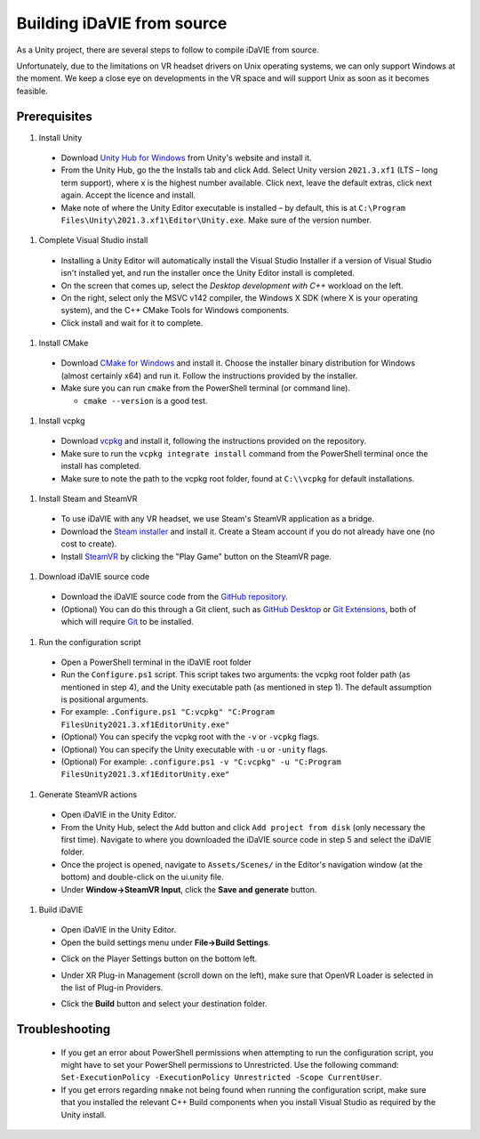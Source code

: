.. _build:
Building iDaVIE from source
===========================

As a Unity project, there are several steps to follow to compile iDaVIE from source.

Unfortunately, due to the limitations on VR headset drivers on Unix operating systems, we can only support Windows at the moment. We keep a close eye on developments in the VR space and will support Unix as soon as it becomes feasible.

Prerequisites
-------------

#. Install Unity

  - Download `Unity Hub for Windows <https://public-cdn.cloud.unity3d.com/hub/prod/UnityHubSetup.exe>`_ from Unity's website and install it.
  - From the Unity Hub, go the the Installs tab and click Add. Select Unity version ``2021.3.xf1`` (LTS – long term support), where x is the highest number available. Click next, leave the default extras, click next again. Accept the licence and install.
  - Make note of where the Unity Editor executable is installed – by default, this is at ``C:\Program Files\Unity\2021.3.xf1\Editor\Unity.exe``. Make sure of the version number.

#. Complete Visual Studio install

  - Installing a Unity Editor will automatically install the Visual Studio Installer if a version of Visual Studio isn't installed yet, and run the installer once the Unity Editor install is completed.
  - On the screen that comes up, select the `Desktop development with C++` workload on the left.
    
    .. raw:: html

       <img src="_static/Build_VisualStudioInstall_WorkloadSelect.png"
         style="width:30%;height:auto;"
         class="center">

  - On the right, select only the MSVC v142 compiler, the Windows X SDK (where X is your operating system), and the C++ CMake Tools for Windows components.
    
    .. raw:: html

       <img src="_static/Build_VisualStudioInstall_ComponentSelect.png"
         style="width:50%;height:auto"
         class="center">

  - Click install and wait for it to complete.

#. Install CMake

  - Download `CMake for Windows <https://cmake.org/download/>`_ and install it. Choose the installer binary distribution for Windows (almost certainly x64) and run it. Follow the instructions provided by the installer.
  - Make sure you can run :literal:`cmake` from the PowerShell terminal (or command line).
    
    - :literal:`cmake --version` is a good test.

#. Install vcpkg

  - Download `vcpkg <https://github.com/microsoft/vcpkg>`_ and install it, following the instructions provided on the repository.
  - Make sure to run the ``vcpkg integrate install`` command from the PowerShell terminal once the install has completed.
  - Make sure to note the path to the vcpkg root folder, found at :literal:`C:\\\\vcpkg` for default installations.

#. Install Steam and SteamVR
  - To use iDaVIE with any VR headset, we use Steam's SteamVR application as a bridge.
  - Download the `Steam installer <https://store.steampowered.com/about/>`_ and install it. Create a Steam account if you do not already have one (no cost to create).
  - Install `SteamVR <https://store.steampowered.com/app/250820/SteamVR/>`_ by clicking the "Play Game" button on the SteamVR page.

#. Download iDaVIE source code

  - Download the iDaVIE source code from the `GitHub repository <https://github.com/idia-astro/iDaVIE>`_.
  - (Optional) You can do this through a Git client, such as `GitHub Desktop <https://desktop.github.com/download/>`_ or `Git Extensions <https://github.com/gitextensions/gitextensions/releases/latest>`_, both of which will require `Git <https://git-scm.com/>`_ to be installed.

#. Run the configuration script

  - Open a PowerShell terminal in the iDaVIE root folder
  - Run the :literal:`Configure.ps1` script. This script takes two arguments: the vcpkg root folder path (as mentioned in step 4), and the Unity executable path (as mentioned in step 1). The default assumption is positional arguments.
  - For example: :literal:`.\Configure.ps1 "C:\vcpkg" "C:\Program Files\Unity\2021.3.xf1\Editor\Unity.exe"`
  - (Optional) You can specify the vcpkg root with the :literal:`-v` or :literal:`-vcpkg` flags.
  - (Optional) You can specify the Unity executable with :literal:`-u` or :literal:`-unity` flags.
  - (Optional) For example: :literal:`.\configure.ps1 -v "C:\vcpkg" -u "C:\Program Files\Unity\2021.3.xf1\Editor\Unity.exe"`

#. Generate SteamVR actions

  - Open iDaVIE in the Unity Editor.
  - From the Unity Hub, select the ``Add`` button and click ``Add project from disk`` (only necessary the first time). Navigate to where you downloaded the iDaVIE source code in step 5 and select the iDaVIE folder.
  - Once the project is opened, navigate to ``Assets/Scenes/`` in the Editor's navigation window (at the bottom) and double-click on the ui.unity file.
  - Under **Window->SteamVR Input**, click the **Save and generate** button.
  .. raw:: html

        <img src="_static/Build_SteamVRInput_1.png"
             style="width:60%;height:auto;"
             class="center">

  .. raw:: html

        <img src="_static/Build_SteamVRInput_2.png"
             style="width:35%;height:auto;"
             class="center">

#. Build iDaVIE

  - Open iDaVIE in the Unity Editor.
  - Open the build settings menu under **File->Build Settings**.
  .. raw:: html

        <img src="_static/Build_Build_1.png"
             style="width:65%;height:auto;"
             class="center">
  - Click on the Player Settings button on the bottom left.
  .. raw:: html

        <img src="_static/Build_Build_2.png"
             style="width:65%;height:auto;"
             class="center">
  - Under XR Plug-in Management (scroll down on the left), make sure that OpenVR Loader is selected in the list of Plug-in Providers.
  .. raw:: html

        <img src="_static/Build_Build_3.png"
             style="width:65%;height:auto;"
             class="center">
  - Click the **Build** button and select your destination folder.

Troubleshooting
---------------
  - If you get an error about PowerShell permissions when attempting to run the configuration script, you might have to set your PowerShell permissions to Unrestricted. Use the following command: ``Set-ExecutionPolicy -ExecutionPolicy Unrestricted -Scope CurrentUser``.
  - If you get errors regarding ``nmake`` not being found when running the configuration script, make sure that you installed the relevant C++ Build components when you install Visual Studio as required by the Unity install.

